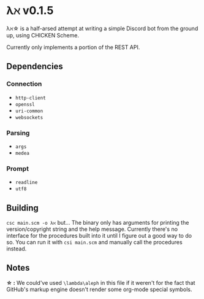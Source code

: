 * λℵ v0.1.5
  
  λℵ\star is a half-arsed attempt at writing a simple Discord bot from the
  ground up, using CHICKEN Scheme.

  Currently only implements a portion of the REST API.

** Dependencies
*** Connection
- =http-client=
- =openssl=
- =uri-common=
- =websockets=

*** Parsing
- =args=
- =medea=

*** Prompt
- =readline=
- =utf8=

** Building
   =csc main.scm -o λℵ= but...
   The binary only has arguments for printing the version/copyright
   string and the help message.
   Currently there's no interface for the procedures built into it
   until I figure out a good way to do so. You can run it with
   =csi main.scm= and manually call the procedures instead.
** Notes
   *\star :* We could've used =\lambda\aleph= in this file if it weren't for the
   fact that GitHub's markup engine doesn't render some org-mode special symbols.

